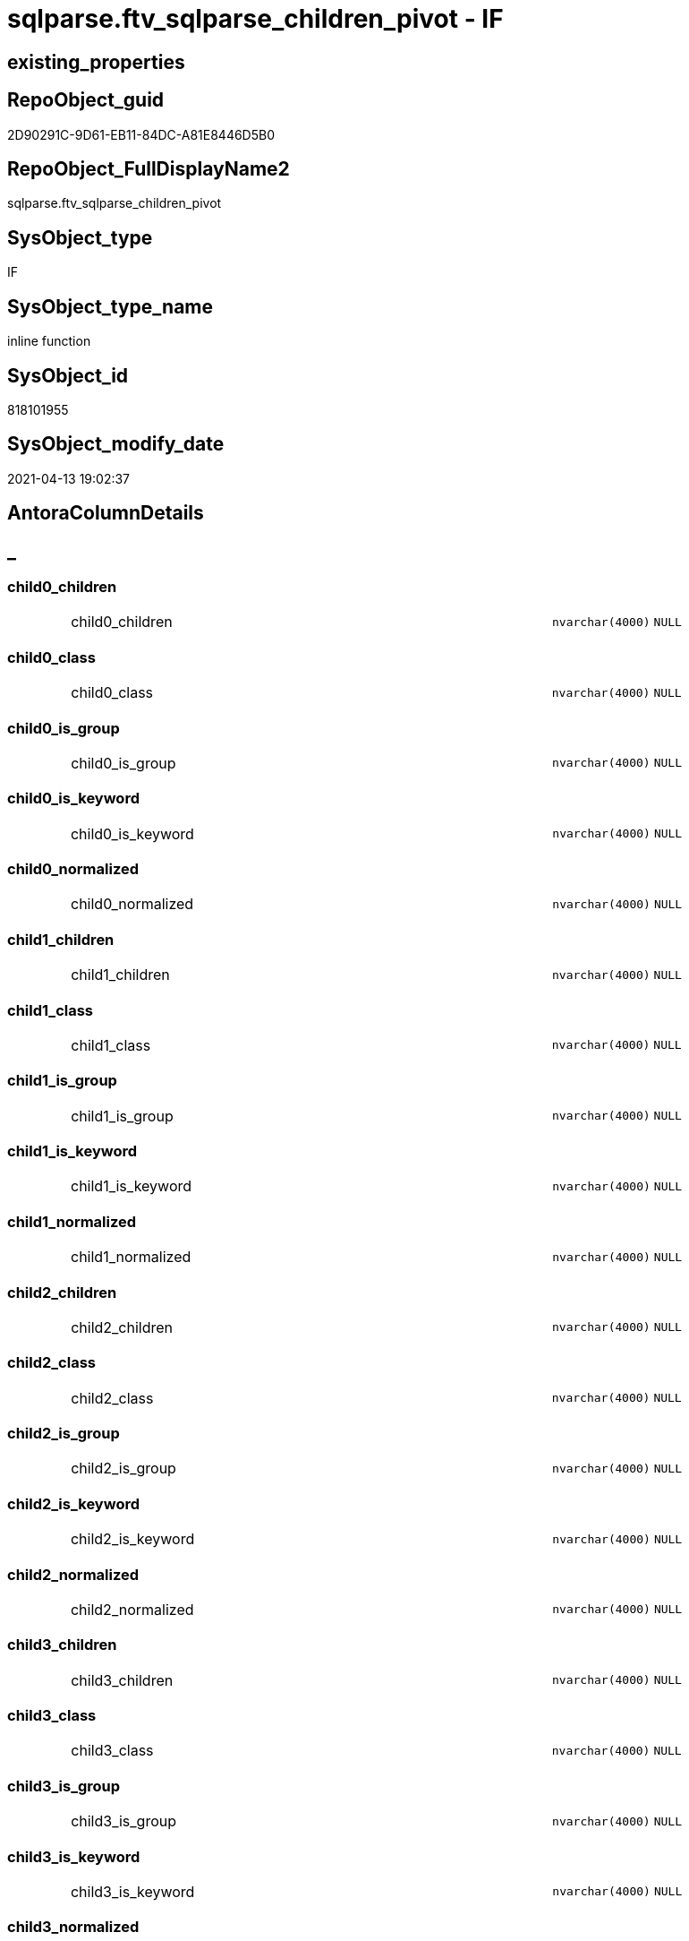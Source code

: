 // tag::HeaderFullDisplayName[]
= sqlparse.ftv_sqlparse_children_pivot - IF
// end::HeaderFullDisplayName[]

== existing_properties

// tag::existing_properties[]

:ExistsProperty--antorareferencinglist:
:ExistsProperty--is_repo_managed:
:ExistsProperty--is_ssas:
:ExistsProperty--sql_modules_definition:
:ExistsProperty--AntoraParameterList:
:ExistsProperty--Columns:
// end::existing_properties[]

== RepoObject_guid

// tag::RepoObject_guid[]
2D90291C-9D61-EB11-84DC-A81E8446D5B0
// end::RepoObject_guid[]

== RepoObject_FullDisplayName2

// tag::RepoObject_FullDisplayName2[]
sqlparse.ftv_sqlparse_children_pivot
// end::RepoObject_FullDisplayName2[]

== SysObject_type

// tag::SysObject_type[]
IF
// end::SysObject_type[]

== SysObject_type_name

// tag::SysObject_type_name[]
inline function
// end::SysObject_type_name[]

== SysObject_id

// tag::SysObject_id[]
818101955
// end::SysObject_id[]

== SysObject_modify_date

// tag::SysObject_modify_date[]
2021-04-13 19:02:37
// end::SysObject_modify_date[]

== AntoraColumnDetails

// tag::AntoraColumnDetails[]
[discrete]
== _


[#column-child0underlinechildren]
=== child0_children

[cols="d,8a,m,m,m"]
|===
|
|child0_children
|nvarchar(4000)
|NULL
|
|===


[#column-child0underlineclass]
=== child0_class

[cols="d,8a,m,m,m"]
|===
|
|child0_class
|nvarchar(4000)
|NULL
|
|===


[#column-child0underlineisunderlinegroup]
=== child0_is_group

[cols="d,8a,m,m,m"]
|===
|
|child0_is_group
|nvarchar(4000)
|NULL
|
|===


[#column-child0underlineisunderlinekeyword]
=== child0_is_keyword

[cols="d,8a,m,m,m"]
|===
|
|child0_is_keyword
|nvarchar(4000)
|NULL
|
|===


[#column-child0underlinenormalized]
=== child0_normalized

[cols="d,8a,m,m,m"]
|===
|
|child0_normalized
|nvarchar(4000)
|NULL
|
|===


[#column-child1underlinechildren]
=== child1_children

[cols="d,8a,m,m,m"]
|===
|
|child1_children
|nvarchar(4000)
|NULL
|
|===


[#column-child1underlineclass]
=== child1_class

[cols="d,8a,m,m,m"]
|===
|
|child1_class
|nvarchar(4000)
|NULL
|
|===


[#column-child1underlineisunderlinegroup]
=== child1_is_group

[cols="d,8a,m,m,m"]
|===
|
|child1_is_group
|nvarchar(4000)
|NULL
|
|===


[#column-child1underlineisunderlinekeyword]
=== child1_is_keyword

[cols="d,8a,m,m,m"]
|===
|
|child1_is_keyword
|nvarchar(4000)
|NULL
|
|===


[#column-child1underlinenormalized]
=== child1_normalized

[cols="d,8a,m,m,m"]
|===
|
|child1_normalized
|nvarchar(4000)
|NULL
|
|===


[#column-child2underlinechildren]
=== child2_children

[cols="d,8a,m,m,m"]
|===
|
|child2_children
|nvarchar(4000)
|NULL
|
|===


[#column-child2underlineclass]
=== child2_class

[cols="d,8a,m,m,m"]
|===
|
|child2_class
|nvarchar(4000)
|NULL
|
|===


[#column-child2underlineisunderlinegroup]
=== child2_is_group

[cols="d,8a,m,m,m"]
|===
|
|child2_is_group
|nvarchar(4000)
|NULL
|
|===


[#column-child2underlineisunderlinekeyword]
=== child2_is_keyword

[cols="d,8a,m,m,m"]
|===
|
|child2_is_keyword
|nvarchar(4000)
|NULL
|
|===


[#column-child2underlinenormalized]
=== child2_normalized

[cols="d,8a,m,m,m"]
|===
|
|child2_normalized
|nvarchar(4000)
|NULL
|
|===


[#column-child3underlinechildren]
=== child3_children

[cols="d,8a,m,m,m"]
|===
|
|child3_children
|nvarchar(4000)
|NULL
|
|===


[#column-child3underlineclass]
=== child3_class

[cols="d,8a,m,m,m"]
|===
|
|child3_class
|nvarchar(4000)
|NULL
|
|===


[#column-child3underlineisunderlinegroup]
=== child3_is_group

[cols="d,8a,m,m,m"]
|===
|
|child3_is_group
|nvarchar(4000)
|NULL
|
|===


[#column-child3underlineisunderlinekeyword]
=== child3_is_keyword

[cols="d,8a,m,m,m"]
|===
|
|child3_is_keyword
|nvarchar(4000)
|NULL
|
|===


[#column-child3underlinenormalized]
=== child3_normalized

[cols="d,8a,m,m,m"]
|===
|
|child3_normalized
|nvarchar(4000)
|NULL
|
|===


[#column-child4underlinechildren]
=== child4_children

[cols="d,8a,m,m,m"]
|===
|
|child4_children
|nvarchar(4000)
|NULL
|
|===


[#column-child4underlineclass]
=== child4_class

[cols="d,8a,m,m,m"]
|===
|
|child4_class
|nvarchar(4000)
|NULL
|
|===


[#column-child4underlineisunderlinegroup]
=== child4_is_group

[cols="d,8a,m,m,m"]
|===
|
|child4_is_group
|nvarchar(4000)
|NULL
|
|===


[#column-child4underlineisunderlinekeyword]
=== child4_is_keyword

[cols="d,8a,m,m,m"]
|===
|
|child4_is_keyword
|nvarchar(4000)
|NULL
|
|===


[#column-child4underlinenormalized]
=== child4_normalized

[cols="d,8a,m,m,m"]
|===
|
|child4_normalized
|nvarchar(4000)
|NULL
|
|===


// end::AntoraColumnDetails[]

== AntoraPkColumnTableRows

// tag::AntoraPkColumnTableRows[]

























// end::AntoraPkColumnTableRows[]

== AntoraNonPkColumnTableRows

// tag::AntoraNonPkColumnTableRows[]
|
|<<column-child0underlinechildren>>
|nvarchar(4000)
|NULL
|

|
|<<column-child0underlineclass>>
|nvarchar(4000)
|NULL
|

|
|<<column-child0underlineisunderlinegroup>>
|nvarchar(4000)
|NULL
|

|
|<<column-child0underlineisunderlinekeyword>>
|nvarchar(4000)
|NULL
|

|
|<<column-child0underlinenormalized>>
|nvarchar(4000)
|NULL
|

|
|<<column-child1underlinechildren>>
|nvarchar(4000)
|NULL
|

|
|<<column-child1underlineclass>>
|nvarchar(4000)
|NULL
|

|
|<<column-child1underlineisunderlinegroup>>
|nvarchar(4000)
|NULL
|

|
|<<column-child1underlineisunderlinekeyword>>
|nvarchar(4000)
|NULL
|

|
|<<column-child1underlinenormalized>>
|nvarchar(4000)
|NULL
|

|
|<<column-child2underlinechildren>>
|nvarchar(4000)
|NULL
|

|
|<<column-child2underlineclass>>
|nvarchar(4000)
|NULL
|

|
|<<column-child2underlineisunderlinegroup>>
|nvarchar(4000)
|NULL
|

|
|<<column-child2underlineisunderlinekeyword>>
|nvarchar(4000)
|NULL
|

|
|<<column-child2underlinenormalized>>
|nvarchar(4000)
|NULL
|

|
|<<column-child3underlinechildren>>
|nvarchar(4000)
|NULL
|

|
|<<column-child3underlineclass>>
|nvarchar(4000)
|NULL
|

|
|<<column-child3underlineisunderlinegroup>>
|nvarchar(4000)
|NULL
|

|
|<<column-child3underlineisunderlinekeyword>>
|nvarchar(4000)
|NULL
|

|
|<<column-child3underlinenormalized>>
|nvarchar(4000)
|NULL
|

|
|<<column-child4underlinechildren>>
|nvarchar(4000)
|NULL
|

|
|<<column-child4underlineclass>>
|nvarchar(4000)
|NULL
|

|
|<<column-child4underlineisunderlinegroup>>
|nvarchar(4000)
|NULL
|

|
|<<column-child4underlineisunderlinekeyword>>
|nvarchar(4000)
|NULL
|

|
|<<column-child4underlinenormalized>>
|nvarchar(4000)
|NULL
|

// end::AntoraNonPkColumnTableRows[]

== AntoraIndexList

// tag::AntoraIndexList[]

// end::AntoraIndexList[]

== AntoraMeasureDetails

// tag::AntoraMeasureDetails[]

// end::AntoraMeasureDetails[]

== AntoraMeasureDescriptions



== AntoraParameterList

// tag::AntoraParameterList[]
* @json_array (nvarchar(max))
// end::AntoraParameterList[]

== AntoraXrefCulturesList

// tag::AntoraXrefCulturesList[]
* xref:dhw:sqldb:sqlparse.ftv_sqlparse_children_pivot.adoc[] - 
// end::AntoraXrefCulturesList[]

== cultures_count

// tag::cultures_count[]
1
// end::cultures_count[]

== Other tags

source: property.RepoObjectProperty_cross As rop_cross


=== additional_reference_csv

// tag::additional_reference_csv[]

// end::additional_reference_csv[]


=== AdocUspSteps

// tag::adocuspsteps[]

// end::adocuspsteps[]


=== AntoraReferencedList

// tag::antorareferencedlist[]

// end::antorareferencedlist[]


=== AntoraReferencingList

// tag::antorareferencinglist[]
* xref:dhw:sqldb:sqlparse.repoobject_sqlmodules_23_normalized_wo_nolock.adoc[]
* xref:dhw:sqldb:sqlparse.repoobject_sqlmodules_25_identifierlist_children_identifiersplit.adoc[]
// end::antorareferencinglist[]


=== Description

// tag::description[]

// end::description[]


=== exampleUsage

// tag::exampleusage[]

// end::exampleusage[]


=== exampleUsage_2

// tag::exampleusage_2[]

// end::exampleusage_2[]


=== exampleUsage_3

// tag::exampleusage_3[]

// end::exampleusage_3[]


=== exampleUsage_4

// tag::exampleusage_4[]

// end::exampleusage_4[]


=== exampleUsage_5

// tag::exampleusage_5[]

// end::exampleusage_5[]


=== exampleWrong_Usage

// tag::examplewrong_usage[]

// end::examplewrong_usage[]


=== has_execution_plan_issue

// tag::has_execution_plan_issue[]

// end::has_execution_plan_issue[]


=== has_get_referenced_issue

// tag::has_get_referenced_issue[]

// end::has_get_referenced_issue[]


=== has_history

// tag::has_history[]

// end::has_history[]


=== has_history_columns

// tag::has_history_columns[]

// end::has_history_columns[]


=== InheritanceType

// tag::inheritancetype[]

// end::inheritancetype[]


=== is_persistence

// tag::is_persistence[]

// end::is_persistence[]


=== is_persistence_check_duplicate_per_pk

// tag::is_persistence_check_duplicate_per_pk[]

// end::is_persistence_check_duplicate_per_pk[]


=== is_persistence_check_for_empty_source

// tag::is_persistence_check_for_empty_source[]

// end::is_persistence_check_for_empty_source[]


=== is_persistence_delete_changed

// tag::is_persistence_delete_changed[]

// end::is_persistence_delete_changed[]


=== is_persistence_delete_missing

// tag::is_persistence_delete_missing[]

// end::is_persistence_delete_missing[]


=== is_persistence_insert

// tag::is_persistence_insert[]

// end::is_persistence_insert[]


=== is_persistence_truncate

// tag::is_persistence_truncate[]

// end::is_persistence_truncate[]


=== is_persistence_update_changed

// tag::is_persistence_update_changed[]

// end::is_persistence_update_changed[]


=== is_repo_managed

// tag::is_repo_managed[]
0
// end::is_repo_managed[]


=== is_ssas

// tag::is_ssas[]
0
// end::is_ssas[]


=== microsoft_database_tools_support

// tag::microsoft_database_tools_support[]

// end::microsoft_database_tools_support[]


=== MS_Description

// tag::ms_description[]

// end::ms_description[]


=== persistence_source_RepoObject_fullname

// tag::persistence_source_repoobject_fullname[]

// end::persistence_source_repoobject_fullname[]


=== persistence_source_RepoObject_fullname2

// tag::persistence_source_repoobject_fullname2[]

// end::persistence_source_repoobject_fullname2[]


=== persistence_source_RepoObject_guid

// tag::persistence_source_repoobject_guid[]

// end::persistence_source_repoobject_guid[]


=== persistence_source_RepoObject_xref

// tag::persistence_source_repoobject_xref[]

// end::persistence_source_repoobject_xref[]


=== pk_index_guid

// tag::pk_index_guid[]

// end::pk_index_guid[]


=== pk_IndexPatternColumnDatatype

// tag::pk_indexpatterncolumndatatype[]

// end::pk_indexpatterncolumndatatype[]


=== pk_IndexPatternColumnName

// tag::pk_indexpatterncolumnname[]

// end::pk_indexpatterncolumnname[]


=== pk_IndexSemanticGroup

// tag::pk_indexsemanticgroup[]

// end::pk_indexsemanticgroup[]


=== ReferencedObjectList

// tag::referencedobjectlist[]

// end::referencedobjectlist[]


=== usp_persistence_RepoObject_guid

// tag::usp_persistence_repoobject_guid[]

// end::usp_persistence_repoobject_guid[]


=== UspExamples

// tag::uspexamples[]

// end::uspexamples[]


=== uspgenerator_usp_id

// tag::uspgenerator_usp_id[]

// end::uspgenerator_usp_id[]


=== UspParameters

// tag::uspparameters[]

// end::uspparameters[]

== Boolean Attributes

source: property.RepoObjectProperty WHERE property_int = 1

// tag::boolean_attributes[]


// end::boolean_attributes[]

== PlantUML diagrams

=== PlantUML Entity

// tag::puml_entity[]
[plantuml, entity-{docname}, svg, subs=macros]
....
'Left to right direction
top to bottom direction
hide circle
'avoide "." issues:
set namespaceSeparator none


skinparam class {
  BackgroundColor White
  BackgroundColor<<FN>> Yellow
  BackgroundColor<<FS>> Yellow
  BackgroundColor<<FT>> LightGray
  BackgroundColor<<IF>> Yellow
  BackgroundColor<<IS>> Yellow
  BackgroundColor<<P>>  Aqua
  BackgroundColor<<PC>> Aqua
  BackgroundColor<<SN>> Yellow
  BackgroundColor<<SO>> SlateBlue
  BackgroundColor<<TF>> LightGray
  BackgroundColor<<TR>> Tomato
  BackgroundColor<<U>>  White
  BackgroundColor<<V>>  WhiteSmoke
  BackgroundColor<<X>>  Aqua
  BackgroundColor<<external>> AliceBlue
}


entity "puml-link:dhw:sqldb:sqlparse.ftv_sqlparse_children_pivot.adoc[]" as sqlparse.ftv_sqlparse_children_pivot << IF >> {
  child0_children : (nvarchar(4000))
  child0_class : (nvarchar(4000))
  child0_is_group : (nvarchar(4000))
  child0_is_keyword : (nvarchar(4000))
  child0_normalized : (nvarchar(4000))
  child1_children : (nvarchar(4000))
  child1_class : (nvarchar(4000))
  child1_is_group : (nvarchar(4000))
  child1_is_keyword : (nvarchar(4000))
  child1_normalized : (nvarchar(4000))
  child2_children : (nvarchar(4000))
  child2_class : (nvarchar(4000))
  child2_is_group : (nvarchar(4000))
  child2_is_keyword : (nvarchar(4000))
  child2_normalized : (nvarchar(4000))
  child3_children : (nvarchar(4000))
  child3_class : (nvarchar(4000))
  child3_is_group : (nvarchar(4000))
  child3_is_keyword : (nvarchar(4000))
  child3_normalized : (nvarchar(4000))
  child4_children : (nvarchar(4000))
  child4_class : (nvarchar(4000))
  child4_is_group : (nvarchar(4000))
  child4_is_keyword : (nvarchar(4000))
  child4_normalized : (nvarchar(4000))
  --
}
....

// end::puml_entity[]

=== PlantUML Entity 1 1 FK

// tag::puml_entity_1_1_fk[]
[plantuml, entity_1_1_fk-{docname}, svg, subs=macros]
....
@startuml
left to right direction
'top to bottom direction
hide circle
'avoide "." issues:
set namespaceSeparator none


skinparam class {
  BackgroundColor White
  BackgroundColor<<FN>> Yellow
  BackgroundColor<<FS>> Yellow
  BackgroundColor<<FT>> LightGray
  BackgroundColor<<IF>> Yellow
  BackgroundColor<<IS>> Yellow
  BackgroundColor<<P>>  Aqua
  BackgroundColor<<PC>> Aqua
  BackgroundColor<<SN>> Yellow
  BackgroundColor<<SO>> SlateBlue
  BackgroundColor<<TF>> LightGray
  BackgroundColor<<TR>> Tomato
  BackgroundColor<<U>>  White
  BackgroundColor<<V>>  WhiteSmoke
  BackgroundColor<<X>>  Aqua
  BackgroundColor<<external>> AliceBlue
}





footer The diagram is interactive and contains links.

@enduml
....

// end::puml_entity_1_1_fk[]

=== PlantUML 1 1 ObjectRef

// tag::puml_entity_1_1_objectref[]
[plantuml, entity_1_1_objectref-{docname}, svg, subs=macros]
....
@startuml
left to right direction
'top to bottom direction
hide circle
'avoide "." issues:
set namespaceSeparator none


skinparam class {
  BackgroundColor White
  BackgroundColor<<FN>> Yellow
  BackgroundColor<<FS>> Yellow
  BackgroundColor<<FT>> LightGray
  BackgroundColor<<IF>> Yellow
  BackgroundColor<<IS>> Yellow
  BackgroundColor<<P>>  Aqua
  BackgroundColor<<PC>> Aqua
  BackgroundColor<<SN>> Yellow
  BackgroundColor<<SO>> SlateBlue
  BackgroundColor<<TF>> LightGray
  BackgroundColor<<TR>> Tomato
  BackgroundColor<<U>>  White
  BackgroundColor<<V>>  WhiteSmoke
  BackgroundColor<<X>>  Aqua
  BackgroundColor<<external>> AliceBlue
}


entity "puml-link:dhw:sqldb:sqlparse.ftv_sqlparse_children_pivot.adoc[]" as sqlparse.ftv_sqlparse_children_pivot << IF >> {
  --
}

entity "puml-link:dhw:sqldb:sqlparse.repoobject_sqlmodules_23_normalized_wo_nolock.adoc[]" as sqlparse.RepoObject_SqlModules_23_normalized_wo_nolock << V >> {
  --
}

entity "puml-link:dhw:sqldb:sqlparse.repoobject_sqlmodules_25_identifierlist_children_identifiersplit.adoc[]" as sqlparse.RepoObject_SqlModules_25_IdentifierList_children_IdentifierSplit << V >> {
  --
}

sqlparse.ftv_sqlparse_children_pivot <.. sqlparse.RepoObject_SqlModules_23_normalized_wo_nolock
sqlparse.ftv_sqlparse_children_pivot <.. sqlparse.RepoObject_SqlModules_25_IdentifierList_children_IdentifierSplit

footer The diagram is interactive and contains links.

@enduml
....

// end::puml_entity_1_1_objectref[]

=== PlantUML 30 0 ObjectRef

// tag::puml_entity_30_0_objectref[]
[plantuml, entity_30_0_objectref-{docname}, svg, subs=macros]
....
@startuml
'Left to right direction
top to bottom direction
hide circle
'avoide "." issues:
set namespaceSeparator none


skinparam class {
  BackgroundColor White
  BackgroundColor<<FN>> Yellow
  BackgroundColor<<FS>> Yellow
  BackgroundColor<<FT>> LightGray
  BackgroundColor<<IF>> Yellow
  BackgroundColor<<IS>> Yellow
  BackgroundColor<<P>>  Aqua
  BackgroundColor<<PC>> Aqua
  BackgroundColor<<SN>> Yellow
  BackgroundColor<<SO>> SlateBlue
  BackgroundColor<<TF>> LightGray
  BackgroundColor<<TR>> Tomato
  BackgroundColor<<U>>  White
  BackgroundColor<<V>>  WhiteSmoke
  BackgroundColor<<X>>  Aqua
  BackgroundColor<<external>> AliceBlue
}


entity "puml-link:dhw:sqldb:sqlparse.ftv_sqlparse_children_pivot.adoc[]" as sqlparse.ftv_sqlparse_children_pivot << IF >> {
  --
}



footer The diagram is interactive and contains links.

@enduml
....

// end::puml_entity_30_0_objectref[]

=== PlantUML 0 30 ObjectRef

// tag::puml_entity_0_30_objectref[]
[plantuml, entity_0_30_objectref-{docname}, svg, subs=macros]
....
@startuml
'Left to right direction
top to bottom direction
hide circle
'avoide "." issues:
set namespaceSeparator none


skinparam class {
  BackgroundColor White
  BackgroundColor<<FN>> Yellow
  BackgroundColor<<FS>> Yellow
  BackgroundColor<<FT>> LightGray
  BackgroundColor<<IF>> Yellow
  BackgroundColor<<IS>> Yellow
  BackgroundColor<<P>>  Aqua
  BackgroundColor<<PC>> Aqua
  BackgroundColor<<SN>> Yellow
  BackgroundColor<<SO>> SlateBlue
  BackgroundColor<<TF>> LightGray
  BackgroundColor<<TR>> Tomato
  BackgroundColor<<U>>  White
  BackgroundColor<<V>>  WhiteSmoke
  BackgroundColor<<X>>  Aqua
  BackgroundColor<<external>> AliceBlue
}


entity "puml-link:dhw:sqldb:docs.antoranavlistpage_by_schema.adoc[]" as docs.AntoraNavListPage_by_schema << V >> {
  --
}

entity "puml-link:dhw:sqldb:docs.ftv_repoobject_reference_plantuml_entityreflist.adoc[]" as docs.ftv_RepoObject_Reference_PlantUml_EntityRefList << IF >> {
  --
}

entity "puml-link:dhw:sqldb:docs.objectrefcyclic.adoc[]" as docs.ObjectRefCyclic << V >> {
  --
}

entity "puml-link:dhw:sqldb:docs.objectrefcyclic_entitylist.adoc[]" as docs.ObjectRefCyclic_EntityList << V >> {
  --
}

entity "puml-link:dhw:sqldb:docs.repoobject_adoc.adoc[]" as docs.RepoObject_Adoc << V >> {
  --
}

entity "puml-link:dhw:sqldb:docs.repoobject_adoc_t.adoc[]" as docs.RepoObject_Adoc_T << U >> {
  - **RepoObject_guid** : (uniqueidentifier)
  - **cultures_name** : (nvarchar(10))
  --
}

entity "puml-link:dhw:sqldb:docs.repoobject_columnlist.adoc[]" as docs.RepoObject_ColumnList << V >> {
  --
}

entity "puml-link:dhw:sqldb:docs.repoobject_columnlist_t.adoc[]" as docs.RepoObject_ColumnList_T << U >> {
  - **RepoObject_guid** : (uniqueidentifier)
  - **cultures_name** : (nvarchar(10))
  --
}

entity "puml-link:dhw:sqldb:docs.repoobject_plantuml.adoc[]" as docs.RepoObject_Plantuml << V >> {
  - **RepoObject_guid** : (uniqueidentifier)
  **cultures_name** : (nvarchar(10))
  --
}

entity "puml-link:dhw:sqldb:docs.repoobject_plantuml_colreflist_1_1.adoc[]" as docs.RepoObject_Plantuml_ColRefList_1_1 << V >> {
  --
}

entity "puml-link:dhw:sqldb:docs.repoobject_plantuml_entity.adoc[]" as docs.RepoObject_Plantuml_Entity << V >> {
  --
}

entity "puml-link:dhw:sqldb:docs.repoobject_plantuml_entity_t.adoc[]" as docs.RepoObject_Plantuml_Entity_T << U >> {
  - **RepoObject_guid** : (uniqueidentifier)
  - **cultures_name** : (nvarchar(10))
  --
}

entity "puml-link:dhw:sqldb:docs.repoobject_plantuml_pumlentityfklist.adoc[]" as docs.RepoObject_PlantUml_PumlEntityFkList << V >> {
  **RepoObject_guid** : (uniqueidentifier)
  --
}

entity "puml-link:dhw:sqldb:docs.repoobject_plantuml_t.adoc[]" as docs.RepoObject_Plantuml_T << U >> {
  - **RepoObject_guid** : (uniqueidentifier)
  **cultures_name** : (nvarchar(10))
  --
}

entity "puml-link:dhw:sqldb:docs.schema_entitylist.adoc[]" as docs.Schema_EntityList << V >> {
  - **RepoObject_schema_name** : (nvarchar(128))
  - **cultures_name** : (nvarchar(10))
  --
}

entity "puml-link:dhw:sqldb:docs.schema_puml.adoc[]" as docs.Schema_puml << V >> {
  - **RepoSchema_guid** : (uniqueidentifier)
  **cultures_name** : (nvarchar(10))
  --
}

entity "puml-link:dhw:sqldb:docs.usp_antoraexport.adoc[]" as docs.usp_AntoraExport << P >> {
  --
}

entity "puml-link:dhw:sqldb:docs.usp_antoraexport_objectpartialscontent.adoc[]" as docs.usp_AntoraExport_ObjectPartialsContent << P >> {
  --
}

entity "puml-link:dhw:sqldb:docs.usp_antoraexport_objectpuml.adoc[]" as docs.usp_AntoraExport_ObjectPuml << P >> {
  --
}

entity "puml-link:dhw:sqldb:docs.usp_persist_repoobject_adoc_t.adoc[]" as docs.usp_PERSIST_RepoObject_Adoc_T << P >> {
  --
}

entity "puml-link:dhw:sqldb:docs.usp_persist_repoobject_columnlist_t.adoc[]" as docs.usp_PERSIST_RepoObject_ColumnList_T << P >> {
  --
}

entity "puml-link:dhw:sqldb:docs.usp_persist_repoobject_plantuml_entity_t.adoc[]" as docs.usp_PERSIST_RepoObject_Plantuml_Entity_T << P >> {
  --
}

entity "puml-link:dhw:sqldb:docs.usp_persist_repoobject_plantuml_t.adoc[]" as docs.usp_PERSIST_RepoObject_Plantuml_T << P >> {
  --
}

entity "puml-link:dhw:sqldb:property.repoobjectproperty_collect_source_rogross.adoc[]" as property.RepoObjectProperty_Collect_source_ROGross << V >> {
  - **RepoObject_guid** : (uniqueidentifier)
  - **property_name** : (varchar(39))
  --
}

entity "puml-link:dhw:sqldb:property.usp_repoobject_inheritance.adoc[]" as property.usp_RepoObject_Inheritance << P >> {
  --
}

entity "puml-link:dhw:sqldb:property.usp_repoobjectproperty_collect.adoc[]" as property.usp_RepoObjectProperty_collect << P >> {
  --
}

entity "puml-link:dhw:sqldb:reference.ftv_repoobject_columreferencerepoobject.adoc[]" as reference.ftv_RepoObject_ColumReferenceRepoObject << IF >> {
  --
}

entity "puml-link:dhw:sqldb:reference.ftv_repoobject_dbmlcolumnrelation.adoc[]" as reference.ftv_RepoObject_DbmlColumnRelation << IF >> {
  --
}

entity "puml-link:dhw:sqldb:reference.ftv_repoobjectcolumn_referencetree.adoc[]" as reference.ftv_RepoObjectColumn_ReferenceTree << IF >> {
  --
}

entity "puml-link:dhw:sqldb:reference.repoobjectcolumn_reference.adoc[]" as reference.RepoObjectColumn_reference << V >> {
  **referenced_RepoObjectColumn_guid** : (uniqueidentifier)
  **referencing_RepoObjectColumn_guid** : (uniqueidentifier)
  --
}

entity "puml-link:dhw:sqldb:reference.repoobjectcolumn_reference_sqlmodules.adoc[]" as reference.RepoObjectColumn_reference_SqlModules << V >> {
  **referencing_id** : (int)
  **referencing_minor_id** : (int)
  **referenced_id** : (int)
  **referenced_minor_id** : (int)
  --
}

entity "puml-link:dhw:sqldb:reference.repoobjectcolumn_reference_t.adoc[]" as reference.RepoObjectColumn_reference_T << U >> {
  **referenced_RepoObjectColumn_guid** : (uniqueidentifier)
  **referencing_RepoObjectColumn_guid** : (uniqueidentifier)
  --
}

entity "puml-link:dhw:sqldb:reference.repoobjectcolumn_reference_union.adoc[]" as reference.RepoObjectColumn_reference_union << V >> {
  --
}

entity "puml-link:dhw:sqldb:reference.repoobjectcolumn_referencedlist.adoc[]" as reference.RepoObjectColumn_ReferencedList << V >> {
  --
}

entity "puml-link:dhw:sqldb:reference.repoobjectcolumn_referencedreferencing.adoc[]" as reference.RepoObjectColumn_ReferencedReferencing << V >> {
  --
}

entity "puml-link:dhw:sqldb:reference.repoobjectcolumn_referencetree.adoc[]" as reference.RepoObjectColumn_ReferenceTree << V >> {
  --
}

entity "puml-link:dhw:sqldb:reference.repoobjectcolumn_referencinglist.adoc[]" as reference.RepoObjectColumn_ReferencingList << V >> {
  --
}

entity "puml-link:dhw:sqldb:reference.repoobjectcolumn_relationscript.adoc[]" as reference.RepoObjectColumn_RelationScript << V >> {
  --
}

entity "puml-link:dhw:sqldb:reference.usp_persist_repoobjectcolumn_reference_t.adoc[]" as reference.usp_PERSIST_RepoObjectColumn_reference_T << P >> {
  --
}

entity "puml-link:dhw:sqldb:repo.check_indexcolumn_virtual_referenced_setpoint.adoc[]" as repo.check_IndexColumn_virtual_referenced_setpoint << V >> {
  --
}

entity "puml-link:dhw:sqldb:repo.index_referencing_indexpatterncolumnguid.adoc[]" as repo.Index_referencing_IndexPatternColumnGuid << V >> {
  **source_index_guid** : (uniqueidentifier)
  **referencing_RepoObject_guid** : (uniqueidentifier)
  --
}

entity "puml-link:dhw:sqldb:repo.indexcolumn_referencedreferencing_hasfullcolumnsinreferencing.adoc[]" as repo.IndexColumn_ReferencedReferencing_HasFullColumnsInReferencing << V >> {
  - **index_guid** : (uniqueidentifier)
  - **index_column_id** : (int)
  **RowNumberInReferencing** : (bigint)
  --
}

entity "puml-link:dhw:sqldb:repo.indexcolumn_referencedreferencing_hasfullcolumnsinreferencing_check.adoc[]" as repo.IndexColumn_ReferencedReferencing_HasFullColumnsInReferencing_check << V >> {
  --
}

entity "puml-link:dhw:sqldb:repo.indexcolumn_referencedreferencing_hasfullcolumnsinreferencing_t.adoc[]" as repo.IndexColumn_ReferencedReferencing_HasFullColumnsInReferencing_T << U >> {
  **index_guid** : (uniqueidentifier)
  - **index_column_id** : (int)
  **RowNumberInReferencing** : (bigint)
  --
}

entity "puml-link:dhw:sqldb:repo.indexcolumn_virtual_referenced_setpoint.adoc[]" as repo.IndexColumn_virtual_referenced_setpoint << V >> {
  - **index_guid** : (uniqueidentifier)
  - **index_column_id** : (int)
  --
}

entity "puml-link:dhw:sqldb:repo.indexreferencedreferencing_hasfullcolumnsinreferencing.adoc[]" as repo.IndexReferencedReferencing_HasFullColumnsInReferencing << V >> {
  --
}

entity "puml-link:dhw:sqldb:repo.repoobject_columnlist.adoc[]" as repo.RepoObject_ColumnList << V >> {
  --
}

entity "puml-link:dhw:sqldb:repo.repoobject_gross2.adoc[]" as repo.RepoObject_gross2 << V >> {
  --
}

entity "puml-link:dhw:sqldb:repo.repoobject_sat2.adoc[]" as repo.RepoObject_sat2 << V >> {
  - **RepoObject_guid** : (uniqueidentifier)
  --
}

entity "puml-link:dhw:sqldb:repo.repoobject_sat2_t.adoc[]" as repo.RepoObject_sat2_T << U >> {
  - **RepoObject_guid** : (uniqueidentifier)
  --
}

entity "puml-link:dhw:sqldb:repo.repoobject_sqlcreatetable.adoc[]" as repo.RepoObject_SqlCreateTable << V >> {
  - **RepoObject_guid** : (uniqueidentifier)
  --
}

entity "puml-link:dhw:sqldb:repo.repoobjectcolumn_gross2.adoc[]" as repo.RepoObjectColumn_gross2 << V >> {
  --
}

entity "puml-link:dhw:sqldb:repo.repoobjectcolumn_missingsource_typev.adoc[]" as repo.RepoObjectColumn_MissingSource_TypeV << V >> {
  --
}

entity "puml-link:dhw:sqldb:repo.usp_index_inheritance.adoc[]" as repo.usp_index_inheritance << P >> {
  --
}

entity "puml-link:dhw:sqldb:repo.usp_main.adoc[]" as repo.usp_main << P >> {
  --
}

entity "puml-link:dhw:sqldb:repo.usp_persist_indexcolumn_referencedreferencing_hasfullcolumnsinreferencing_t.adoc[]" as repo.usp_PERSIST_IndexColumn_ReferencedReferencing_HasFullColumnsInReferencing_T << P >> {
  --
}

entity "puml-link:dhw:sqldb:repo.usp_persist_repoobject_sat2_t.adoc[]" as repo.usp_PERSIST_RepoObject_sat2_T << P >> {
  --
}

entity "puml-link:dhw:sqldb:sqlparse.ftv_sqlparse_children_pivot.adoc[]" as sqlparse.ftv_sqlparse_children_pivot << IF >> {
  --
}

entity "puml-link:dhw:sqldb:sqlparse.repoobject_sqlmodules_23_normalized_wo_nolock.adoc[]" as sqlparse.RepoObject_SqlModules_23_normalized_wo_nolock << V >> {
  --
}

entity "puml-link:dhw:sqldb:sqlparse.repoobject_sqlmodules_25_identifierlist_children_identifiersplit.adoc[]" as sqlparse.RepoObject_SqlModules_25_IdentifierList_children_IdentifierSplit << V >> {
  --
}

entity "puml-link:dhw:sqldb:sqlparse.repoobject_sqlmodules_26_identifierlist_children_identifiersplit_quotename.adoc[]" as sqlparse.RepoObject_SqlModules_26_IdentifierList_children_IdentifierSplit_QuoteName << V >> {
  --
}

entity "puml-link:dhw:sqldb:sqlparse.repoobject_sqlmodules_61_selectidentifier_union.adoc[]" as sqlparse.RepoObject_SqlModules_61_SelectIdentifier_Union << V >> {
  --
}

entity "puml-link:dhw:sqldb:sqlparse.repoobject_sqlmodules_61_selectidentifier_union_t.adoc[]" as sqlparse.RepoObject_SqlModules_61_SelectIdentifier_Union_T << U >> {
  --
}

entity "puml-link:dhw:sqldb:sqlparse.repoobject_sqlmodules_71_reference_explicitetablealias.adoc[]" as sqlparse.RepoObject_SqlModules_71_reference_ExpliciteTableAlias << V >> {
  --
}

entity "puml-link:dhw:sqldb:sqlparse.repoobject_sqlmodules_72_reference_notablealias.adoc[]" as sqlparse.RepoObject_SqlModules_72_reference_NoTableAlias << V >> {
  --
}

entity "puml-link:dhw:sqldb:sqlparse.repoobject_sqlmodules_79_reference_union.adoc[]" as sqlparse.RepoObject_SqlModules_79_reference_union << V >> {
  --
}

entity "puml-link:dhw:sqldb:sqlparse.usp_persist_repoobject_sqlmodules_61_selectidentifier_union_t.adoc[]" as sqlparse.usp_PERSIST_RepoObject_SqlModules_61_SelectIdentifier_Union_T << P >> {
  --
}

entity "puml-link:dhw:sqldb:sqlparse.usp_sqlparse.adoc[]" as sqlparse.usp_sqlparse << P >> {
  --
}

entity "puml-link:dhw:sqldb:uspgenerator.generatoruspstep_persistence_src.adoc[]" as uspgenerator.GeneratorUspStep_Persistence_src << V >> {
  - **usp_id** : (int)
  --
}

entity "puml-link:dhw:sqldb:uspgenerator.usp_generatorusp_insert_update_persistence.adoc[]" as uspgenerator.usp_GeneratorUsp_insert_update_persistence << P >> {
  --
}

docs.ftv_RepoObject_Reference_PlantUml_EntityRefList <.. docs.RepoObject_Plantuml
docs.ObjectRefCyclic_EntityList <.. docs.ObjectRefCyclic
docs.RepoObject_Adoc <.. docs.usp_PERSIST_RepoObject_Adoc_T
docs.RepoObject_Adoc <.. docs.RepoObject_Adoc_T
docs.REpoObject_Adoc_T <.. docs.usp_PERSIST_RepoObject_Adoc_T
docs.RepoObject_ColumnList <.. docs.usp_PERSIST_RepoObject_ColumnList_T
docs.RepoObject_ColumnList <.. docs.RepoObject_ColumnList_T
docs.RepoObject_ColumnList_T <.. docs.RepoObject_Adoc
docs.RepoObject_ColumnList_T <.. docs.RepoObject_Plantuml_Entity
docs.RepoObject_ColumnList_T <.. docs.usp_PERSIST_RepoObject_ColumnList_T
docs.RepoObject_Plantuml <.. docs.RepoObject_Plantuml_T
docs.RepoObject_Plantuml <.. docs.usp_PERSIST_RepoObject_Plantuml_T
docs.RepoObject_Plantuml_ColRefList_1_1 <.. docs.RepoObject_Plantuml
docs.RepoObject_Plantuml_Entity <.. docs.RepoObject_Plantuml_Entity_T
docs.RepoObject_Plantuml_Entity <.. docs.usp_PERSIST_RepoObject_Plantuml_Entity_T
docs.RepoObject_Plantuml_Entity_T <.. docs.RepoObject_Adoc
docs.RepoObject_Plantuml_Entity_T <.. docs.usp_PERSIST_RepoObject_Plantuml_Entity_T
docs.RepoObject_Plantuml_Entity_T <.. docs.ftv_RepoObject_Reference_PlantUml_EntityRefList
docs.RepoObject_Plantuml_Entity_T <.. docs.Schema_EntityList
docs.RepoObject_Plantuml_Entity_T <.. docs.RepoObject_PlantUml_PumlEntityFkList
docs.RepoObject_Plantuml_Entity_T <.. docs.ObjectRefCyclic_EntityList
docs.RepoObject_PlantUml_PumlEntityFkList <.. docs.RepoObject_Plantuml
docs.RepoObject_Plantuml_T <.. docs.RepoObject_Adoc
docs.RepoObject_Plantuml_T <.. docs.usp_PERSIST_RepoObject_Plantuml_T
docs.Schema_EntityList <.. docs.Schema_puml
docs.Schema_puml <.. docs.AntoraNavListPage_by_schema
docs.usp_AntoraExport_ObjectPartialsContent <.. docs.usp_AntoraExport
docs.usp_AntoraExport_ObjectPuml <.. docs.usp_AntoraExport
docs.usp_PERSIST_RepoObject_Adoc_T <.. docs.usp_AntoraExport_ObjectPartialsContent
docs.usp_PERSIST_RepoObject_ColumnList_T <.. docs.usp_AntoraExport_ObjectPartialsContent
docs.usp_PERSIST_RepoObject_Plantuml_Entity_T <.. docs.usp_AntoraExport_ObjectPuml
docs.usp_PERSIST_RepoObject_Plantuml_T <.. docs.usp_AntoraExport_ObjectPuml
property.RepoObjectProperty_Collect_source_ROGross <.. property.usp_RepoObjectProperty_collect
property.usp_RepoObject_Inheritance <.. repo.usp_main
property.usp_RepoObjectProperty_collect <.. repo.usp_main
property.usp_RepoObjectProperty_collect <.. property.usp_RepoObject_Inheritance
reference.ftv_RepoObjectColumn_ReferenceTree <.. reference.RepoObjectColumn_ReferenceTree
reference.RepoObjectColumn_reference <.. reference.usp_PERSIST_RepoObjectColumn_reference_T
reference.RepoObjectColumn_reference <.. reference.RepoObjectColumn_reference_T
reference.RepoObjectColumn_reference_SqlModules <.. reference.RepoObjectColumn_reference_union
reference.RepoObjectColumn_reference_T <.. docs.RepoObject_Plantuml_ColRefList_1_1
reference.RepoObjectColumn_reference_T <.. reference.usp_PERSIST_RepoObjectColumn_reference_T
reference.RepoObjectColumn_reference_T <.. reference.RepoObjectColumn_ReferencedReferencing
reference.RepoObjectColumn_reference_T <.. reference.RepoObjectColumn_RelationScript
reference.RepoObjectColumn_reference_T <.. repo.RepoObjectColumn_MissingSource_TypeV
reference.RepoObjectColumn_reference_T <.. repo.IndexColumn_ReferencedReferencing_HasFullColumnsInReferencing
reference.RepoObjectColumn_reference_union <.. reference.RepoObjectColumn_reference
reference.RepoObjectColumn_ReferencedList <.. repo.RepoObjectColumn_gross2
reference.RepoObjectColumn_ReferencedReferencing <.. reference.RepoObjectColumn_ReferencingList
reference.RepoObjectColumn_ReferencedReferencing <.. reference.RepoObjectColumn_ReferencedList
reference.RepoObjectColumn_ReferencedReferencing <.. reference.ftv_RepoObject_DbmlColumnRelation
reference.RepoObjectColumn_ReferencedReferencing <.. reference.ftv_RepoObjectColumn_ReferenceTree
reference.RepoObjectColumn_ReferenceTree <.. reference.ftv_RepoObject_ColumReferenceRepoObject
reference.RepoObjectColumn_ReferencingList <.. repo.RepoObjectColumn_gross2
reference.RepoObjectColumn_RelationScript <.. reference.ftv_RepoObject_ColumReferenceRepoObject
reference.usp_PERSIST_RepoObjectColumn_reference_T <.. repo.usp_main
repo.Index_referencing_IndexPatternColumnGuid <.. repo.IndexReferencedReferencing_HasFullColumnsInReferencing
repo.IndexColumn_ReferencedReferencing_HasFullColumnsInReferencing <.. repo.IndexColumn_ReferencedReferencing_HasFullColumnsInReferencing_T
repo.IndexColumn_ReferencedReferencing_HasFullColumnsInReferencing <.. repo.usp_PERSIST_IndexColumn_ReferencedReferencing_HasFullColumnsInReferencing_T
repo.IndexColumn_ReferencedReferencing_HasFullColumnsInReferencing_T <.. repo.IndexColumn_virtual_referenced_setpoint
repo.IndexColumn_ReferencedReferencing_HasFullColumnsInReferencing_T <.. repo.IndexColumn_ReferencedReferencing_HasFullColumnsInReferencing_check
repo.IndexColumn_ReferencedReferencing_HasFullColumnsInReferencing_T <.. repo.usp_PERSIST_IndexColumn_ReferencedReferencing_HasFullColumnsInReferencing_T
repo.IndexColumn_ReferencedReferencing_HasFullColumnsInReferencing_T <.. repo.Index_referencing_IndexPatternColumnGuid
repo.IndexColumn_ReferencedReferencing_HasFullColumnsInReferencing_T <.. repo.IndexReferencedReferencing_HasFullColumnsInReferencing
repo.IndexColumn_virtual_referenced_setpoint <.. repo.check_IndexColumn_virtual_referenced_setpoint
repo.IndexColumn_virtual_referenced_setpoint <.. repo.usp_index_inheritance
repo.IndexReferencedReferencing_HasFullColumnsInReferencing <.. repo.usp_index_inheritance
repo.RepoObject_ColumnList <.. repo.RepoObject_sat2
repo.RepoObject_ColumnList <.. repo.RepoObject_gross2
repo.RepoObject_ColumnList <.. repo.RepoObject_SqlCreateTable
repo.RepoObject_gross2 <.. uspgenerator.GeneratorUspStep_Persistence_src
repo.RepoObject_sat2 <.. repo.RepoObject_sat2_T
repo.RepoObject_sat2 <.. repo.usp_PERSIST_RepoObject_sat2_T
repo.RepoObject_sat2_T <.. repo.usp_PERSIST_RepoObject_sat2_T
repo.RepoObject_sat2_T <.. docs.RepoObject_Adoc
repo.RepoObject_sat2_T <.. property.RepoObjectProperty_Collect_source_ROGross
repo.RepoObject_SqlCreateTable <.. reference.ftv_RepoObject_ColumReferenceRepoObject
repo.RepoObjectColumn_gross2 <.. uspgenerator.usp_GeneratorUsp_insert_update_persistence
repo.RepoObjectColumn_gross2 <.. repo.RepoObject_ColumnList
repo.RepoObjectColumn_gross2 <.. docs.RepoObject_ColumnList
repo.usp_index_inheritance <.. repo.usp_main
repo.usp_PERSIST_IndexColumn_ReferencedReferencing_HasFullColumnsInReferencing_T <.. repo.usp_index_inheritance
repo.usp_PERSIST_RepoObject_sat2_T <.. repo.usp_main
sqlparse.ftv_sqlparse_children_pivot <.. sqlparse.RepoObject_SqlModules_23_normalized_wo_nolock
sqlparse.ftv_sqlparse_children_pivot <.. sqlparse.RepoObject_SqlModules_25_IdentifierList_children_IdentifierSplit
sqlparse.RepoObject_SqlModules_25_IdentifierList_children_IdentifierSplit <.. sqlparse.RepoObject_SqlModules_26_IdentifierList_children_IdentifierSplit_QuoteName
sqlparse.RepoObject_SqlModules_26_IdentifierList_children_IdentifierSplit_QuoteName <.. sqlparse.RepoObject_SqlModules_61_SelectIdentifier_Union
sqlparse.RepoObject_SqlModules_61_SelectIdentifier_Union <.. sqlparse.RepoObject_SqlModules_61_SelectIdentifier_Union_T
sqlparse.RepoObject_SqlModules_61_SelectIdentifier_Union <.. sqlparse.usp_PERSIST_RepoObject_SqlModules_61_SelectIdentifier_Union_T
sqlparse.RepoObject_SqlModules_61_SelectIdentifier_Union_T <.. sqlparse.RepoObject_SqlModules_71_reference_ExpliciteTableAlias
sqlparse.RepoObject_SqlModules_61_SelectIdentifier_Union_T <.. sqlparse.RepoObject_SqlModules_72_reference_NoTableAlias
sqlparse.RepoObject_SqlModules_61_SelectIdentifier_Union_T <.. sqlparse.usp_PERSIST_RepoObject_SqlModules_61_SelectIdentifier_Union_T
sqlparse.RepoObject_SqlModules_71_reference_ExpliciteTableAlias <.. sqlparse.RepoObject_SqlModules_79_reference_union
sqlparse.RepoObject_SqlModules_72_reference_NoTableAlias <.. sqlparse.RepoObject_SqlModules_79_reference_union
sqlparse.RepoObject_SqlModules_79_reference_union <.. reference.RepoObjectColumn_reference_SqlModules
sqlparse.usp_PERSIST_RepoObject_SqlModules_61_SelectIdentifier_Union_T <.. sqlparse.usp_sqlparse
uspgenerator.GeneratorUspStep_Persistence_src <.. uspgenerator.usp_GeneratorUsp_insert_update_persistence
uspgenerator.usp_GeneratorUsp_insert_update_persistence <.. repo.usp_main

footer The diagram is interactive and contains links.

@enduml
....

// end::puml_entity_0_30_objectref[]

=== PlantUML 1 1 ColumnRef

// tag::puml_entity_1_1_colref[]
[plantuml, entity_1_1_colref-{docname}, svg, subs=macros]
....
@startuml
left to right direction
'top to bottom direction
hide circle
'avoide "." issues:
set namespaceSeparator none


skinparam class {
  BackgroundColor White
  BackgroundColor<<FN>> Yellow
  BackgroundColor<<FS>> Yellow
  BackgroundColor<<FT>> LightGray
  BackgroundColor<<IF>> Yellow
  BackgroundColor<<IS>> Yellow
  BackgroundColor<<P>>  Aqua
  BackgroundColor<<PC>> Aqua
  BackgroundColor<<SN>> Yellow
  BackgroundColor<<SO>> SlateBlue
  BackgroundColor<<TF>> LightGray
  BackgroundColor<<TR>> Tomato
  BackgroundColor<<U>>  White
  BackgroundColor<<V>>  WhiteSmoke
  BackgroundColor<<X>>  Aqua
  BackgroundColor<<external>> AliceBlue
}


entity "puml-link:dhw:sqldb:sqlparse.ftv_sqlparse_children_pivot.adoc[]" as sqlparse.ftv_sqlparse_children_pivot << IF >> {
  child0_children : (nvarchar(4000))
  child0_class : (nvarchar(4000))
  child0_is_group : (nvarchar(4000))
  child0_is_keyword : (nvarchar(4000))
  child0_normalized : (nvarchar(4000))
  child1_children : (nvarchar(4000))
  child1_class : (nvarchar(4000))
  child1_is_group : (nvarchar(4000))
  child1_is_keyword : (nvarchar(4000))
  child1_normalized : (nvarchar(4000))
  child2_children : (nvarchar(4000))
  child2_class : (nvarchar(4000))
  child2_is_group : (nvarchar(4000))
  child2_is_keyword : (nvarchar(4000))
  child2_normalized : (nvarchar(4000))
  child3_children : (nvarchar(4000))
  child3_class : (nvarchar(4000))
  child3_is_group : (nvarchar(4000))
  child3_is_keyword : (nvarchar(4000))
  child3_normalized : (nvarchar(4000))
  child4_children : (nvarchar(4000))
  child4_class : (nvarchar(4000))
  child4_is_group : (nvarchar(4000))
  child4_is_keyword : (nvarchar(4000))
  child4_normalized : (nvarchar(4000))
  --
}

entity "puml-link:dhw:sqldb:sqlparse.repoobject_sqlmodules_23_normalized_wo_nolock.adoc[]" as sqlparse.RepoObject_SqlModules_23_normalized_wo_nolock << V >> {
  - json_key : (nvarchar(4000))
  normalized : (nvarchar(max))
  normalized_wo_nolock : (nvarchar(4000))
  - RepoObject_guid : (uniqueidentifier)
  SysObject_fullname : (nvarchar(261))
  --
}

entity "puml-link:dhw:sqldb:sqlparse.repoobject_sqlmodules_25_identifierlist_children_identifiersplit.adoc[]" as sqlparse.RepoObject_SqlModules_25_IdentifierList_children_IdentifierSplit << V >> {
  class : (nvarchar(500))
  Identifier_alias : (nvarchar(max))
  Identifier_source : (nvarchar(max))
  Identifier_source_children : (nvarchar(max))
  Identifier_source_class : (nvarchar(500))
  Identifier_source_column : (nvarchar(4000))
  Identifier_source_table : (nvarchar(4000))
  - json_key : (nvarchar(4000))
  normalized : (nvarchar(max))
  - RepoObject_guid : (uniqueidentifier)
  RowNumber_per_Object : (bigint)
  SysObject_fullname : (nvarchar(261))
  T2_class : (nvarchar(500))
  - T2_json_key : (nvarchar(4000))
  --
}

sqlparse.ftv_sqlparse_children_pivot <.. sqlparse.RepoObject_SqlModules_23_normalized_wo_nolock
sqlparse.ftv_sqlparse_children_pivot <.. sqlparse.RepoObject_SqlModules_25_IdentifierList_children_IdentifierSplit


footer The diagram is interactive and contains links.

@enduml
....

// end::puml_entity_1_1_colref[]


== sql_modules_definition

// tag::sql_modules_definition[]
[%collapsible]
=======
[source,sql,numbered,indent=0]
----
/*
--test

declare @json_array nvarchar(max)
set @json_array =
'
[{"class": "Token", "ttype": ["Name"], "is_group": false, "str": "[T1]", "normalized": "[T1]", "is_keyword": false, "is_whitespace": false, "children": []}, {"class": "Token", "ttype": ["Punctuation"], "is_group": false, "str": ".", "normalized": ".", "is_keyword": false, "is_whitespace": false, "children": []}, {"class": "Token", "ttype": ["Name"], "is_group": false, "str": "[Active]", "normalized": "[Active]", "is_keyword": false, "is_whitespace": false, "children": []}]
'

SELECT * from [repo].[ftv_sqlparse_children_pivot](@json_array)

*/
CREATE Function [sqlparse].ftv_sqlparse_children_pivot
(
    @json_array NVarchar(Max)
)
Returns Table
As
Return
(
    Select
        child0_class      = Json_Value ( @json_array, '$[0].class' )
      , child0_is_group   = Json_Value ( @json_array, '$[0].is_group' )
      , child0_is_keyword = Json_Value ( @json_array, '$[0].is_keyword' )
      , child0_normalized = Json_Value ( @json_array, '$[0].normalized' )
      , child0_children   = Json_Value ( @json_array, '$[0].children' )
      , child1_class      = Json_Value ( @json_array, '$[1].class' )
      , child1_is_group   = Json_Value ( @json_array, '$[1].is_group' )
      , child1_is_keyword = Json_Value ( @json_array, '$[1].is_keyword' )
      , child1_normalized = Json_Value ( @json_array, '$[1].normalized' )
      , child1_children   = Json_Value ( @json_array, '$[1].children' )
      , child2_class      = Json_Value ( @json_array, '$[2].class' )
      , child2_is_group   = Json_Value ( @json_array, '$[2].is_group' )
      , child2_is_keyword = Json_Value ( @json_array, '$[2].is_keyword' )
      , child2_normalized = Json_Value ( @json_array, '$[2].normalized' )
      , child2_children   = Json_Value ( @json_array, '$[2].children' )
      , child3_class      = Json_Value ( @json_array, '$[3].class' )
      , child3_is_group   = Json_Value ( @json_array, '$[3].is_group' )
      , child3_is_keyword = Json_Value ( @json_array, '$[3].is_keyword' )
      , child3_normalized = Json_Value ( @json_array, '$[3].normalized' )
      , child3_children   = Json_Value ( @json_array, '$[3].children' )
      , child4_class      = Json_Value ( @json_array, '$[4].class' )
      , child4_is_group   = Json_Value ( @json_array, '$[4].is_group' )
      , child4_is_keyword = Json_Value ( @json_array, '$[4].is_keyword' )
      , child4_normalized = Json_Value ( @json_array, '$[4].normalized' )
      , child4_children   = Json_Value ( @json_array, '$[4].children' )
);

----
=======
// end::sql_modules_definition[]


